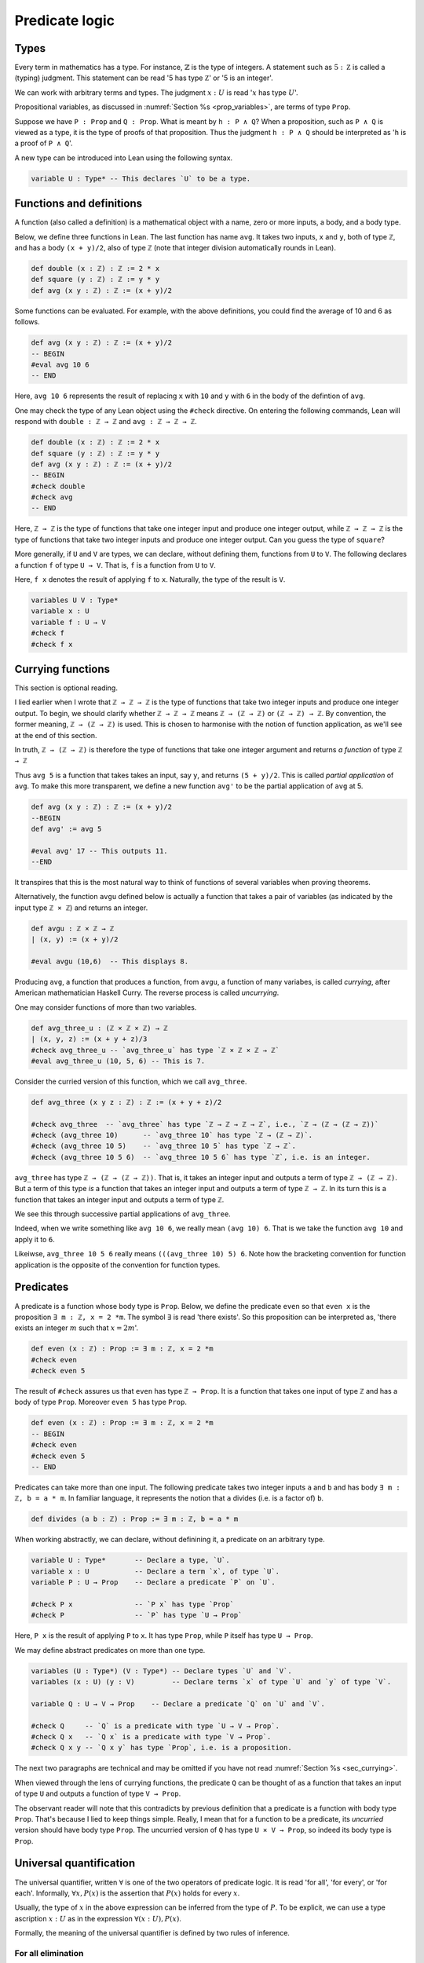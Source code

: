 .. _sec_pred_logic:

***************
Predicate logic
***************

.. _sec_types:

Types
=====

Every term in mathematics has a type. For instance, :math:`\mathbb{Z}` is the type of integers.
A statement such as :math:`5 : \mathbb Z` is called a (typing) judgment. This statement can be read
'5 has type :math:`\mathbb Z`' or '5 is an integer'.


We can work with arbitrary terms and types. The judgment :math:`x : U` is read ':math:`x` has type
:math:`U`'.

Propositional variables, as discussed in :numref:`Section %s <prop_variables>`, are terms of type
``Prop``.

Suppose we have ``P : Prop`` and ``Q : Prop``. What is meant by ``h : P ∧ Q``? When a proposition,
such as ``P ∧ Q`` is viewed as a type, it is the type of proofs of that proposition. Thus the
judgment ``h : P ∧ Q`` should be interpreted as '``h`` is a proof of ``P ∧ Q``'.

A new type can be introduced into Lean using the following syntax.

.. code-block:: lean

  variable U : Type* -- This declares `U` to be a type.

Functions and definitions
=========================

A function (also called a definition) is a mathematical object with a name,
zero or more inputs, a body, and a body type.

Below, we define three functions in Lean. The last function has name ``avg``. It 
takes two inputs, ``x`` and ``y``, both of type ``ℤ``, and has a body ``(x + y)/2``,
also of type ``ℤ`` (note that integer division automatically rounds in Lean).

.. code-block:: lean

  def double (x : ℤ) : ℤ := 2 * x
  def square (y : ℤ) : ℤ := y * y
  def avg (x y : ℤ) : ℤ := (x + y)/2

Some functions can be evaluated. For example, with the above definitions, you 
could find the average of 10 and 6 as follows.

.. code-block:: lean

  def avg (x y : ℤ) : ℤ := (x + y)/2
  -- BEGIN
  #eval avg 10 6
  -- END

Here, ``avg 10 6`` represents the result of replacing ``x`` with ``10`` and ``y``
with ``6`` in the body of the defintion of ``avg``.


One may check the type of any Lean object using the ``#check`` directive. On entering the following
commands, Lean will respond with ``double : ℤ → ℤ`` and ``avg : ℤ → ℤ → ℤ``.

.. code-block:: lean

  def double (x : ℤ) : ℤ := 2 * x
  def square (y : ℤ) : ℤ := y * y
  def avg (x y : ℤ) : ℤ := (x + y)/2
  -- BEGIN
  #check double
  #check avg
  -- END

.. index:: type, type; function type

Here, ``ℤ → ℤ`` is the type of functions that take one integer input and produce one integer output,
while ``ℤ → ℤ → ℤ`` is the type of functions that take two integer inputs and produce one integer
output. Can you guess the type of ``square``?

More generally, if ``U`` and ``V`` are types, we can declare, without defining them, functions from
``U`` to ``V``. The following declares a function ``f`` of type ``U → V``. That is, ``f`` is a
function from ``U`` to ``V``.

Here, ``f x`` denotes the result of applying ``f`` to ``x``. Naturally, the type of the result is ``V``.

.. code-block:: lean

  variables U V : Type*
  variable x : U
  variable f : U → V
  #check f
  #check f x

.. _sec_currying:

Currying functions
==================

This section is optional reading.

I lied earlier when I wrote that ``ℤ → ℤ → ℤ`` is the type of functions that take two integer
inputs and produce one integer output. To begin, we should clarify whether ``ℤ → ℤ → ℤ`` means
``ℤ → (ℤ → ℤ)`` or ``(ℤ → ℤ) → ℤ``. By convention, the former meaning, ``ℤ → (ℤ → ℤ)`` is used.
This is chosen to harmonise with the notion of function application, as we'll see at the end of
this section.

In truth, ``ℤ → (ℤ → ℤ)`` is therefore the type of functions that take one integer argument and
returns *a function* of type ``ℤ → ℤ``

Thus ``avg 5`` is a function that takes takes an input, say ``y``, and returns ``(5 + y)/2``.
This is called *partial application* of ``avg``. To make this more transparent, we define a new
function ``avg'`` to be the partial application of ``avg`` at 5.

.. code-block:: lean

  def avg (x y : ℤ) : ℤ := (x + y)/2
  --BEGIN
  def avg' := avg 5

  #eval avg' 17 -- This outputs 11.
  --END

It transpires that this is the most natural way to think of functions of several variables when
proving theorems.

Alternatively, the function ``avgu`` defined below is actually a function that takes a pair of
variables (as indicated by the input type ``ℤ × ℤ``) and returns an integer.

.. code-block:: lean

  def avgu : ℤ × ℤ → ℤ
  | (x, y) := (x + y)/2

  #eval avgu (10,6)  -- This displays 8.

.. index:: currying, uncurrying

Producing ``avg``, a function that produces a function, from ``avgu``, a function of many variabes,
is called *currying*, after American mathematician Haskell Curry.
The reverse process is called *uncurrying*.

One may consider functions of more than two variables.

.. code-block:: lean

  def avg_three_u : (ℤ × ℤ × ℤ) → ℤ
  | (x, y, z) := (x + y + z)/3
  #check avg_three_u -- `avg_three_u` has type `ℤ × ℤ × ℤ → ℤ`
  #eval avg_three_u (10, 5, 6) -- This is 7.

Consider the curried version of this function, which we call ``avg_three``.

.. code-block:: lean

  def avg_three (x y z : ℤ) : ℤ := (x + y + z)/2

  #check avg_three  -- `avg_three` has type `ℤ → ℤ → ℤ → ℤ`, i.e., `ℤ → (ℤ → (ℤ → ℤ))`
  #check (avg_three 10)      -- `avg_three 10` has type `ℤ → (ℤ → ℤ)`.
  #check (avg_three 10 5)    -- `avg_three 10 5` has type `ℤ → ℤ`.
  #check (avg_three 10 5 6)  -- `avg_three 10 5 6` has type `ℤ`, i.e. is an integer.

``avg_three`` has type ``ℤ → (ℤ → (ℤ → ℤ))``. That is, it takes an integer input and
outputs a term of type ``ℤ → (ℤ → ℤ)``. But a term of this type *is* a function that takes
an integer input and outputs a term of type ``ℤ → ℤ``. In its turn this is a function that takes
an integer input and outputs a term of type ``ℤ``.

We see this through successive partial applications of ``avg_three``.

Indeed, when we write something like ``avg 10 6``, we really mean ``(avg 10) 6``.
That is we take the function ``avg 10`` and apply it to ``6``.

Likeiwse, ``avg_three 10 5 6`` really means ``(((avg_three 10) 5) 6``. Note how the bracketing
convention for function application is the opposite of the convention for function types.

.. index:: predicate

Predicates
==========

A predicate is a function whose body type is ``Prop``. Below, we define the predicate ``even``
so that ``even x`` is the proposition ``∃ m : ℤ, x = 2 *m``. The symbol ``∃`` is read
'there exists'. So this proposition can be interpreted as, 'there exists an integer :math:`m` such
that :math:`x = 2m`'.

.. code-block:: lean

  def even (x : ℤ) : Prop := ∃ m : ℤ, x = 2 *m
  #check even
  #check even 5

The result of ``#check`` assures us that ``even`` has type ``ℤ → Prop``. It is a function that takes
one input of type ``ℤ`` and has a body of type ``Prop``. Moreover ``even 5`` has type ``Prop``.

.. code-block:: lean

  def even (x : ℤ) : Prop := ∃ m : ℤ, x = 2 *m
  -- BEGIN
  #check even
  #check even 5
  -- END

Predicates can take more than one input. The following predicate takes two integer inputs ``a`` and
``b`` and has body ``∃ m : ℤ, b = a * m``. In familiar language, it represents the notion that ``a``
divides (i.e. is a factor of) ``b``.

.. code-block:: lean
  
  def divides (a b : ℤ) : Prop := ∃ m : ℤ, b = a * m


When working abstractly, we can declare, without definining it, a predicate on an arbitrary type.

.. code-block:: lean

  variable U : Type*       -- Declare a type, `U`.
  variable x : U           -- Declare a term `x`, of type `U`.
  variable P : U → Prop    -- Declare a predicate `P` on `U`.

  #check P x               -- `P x` has type `Prop`
  #check P                 -- `P` has type `U → Prop`


Here, ``P x`` is the result of applying ``P`` to ``x``. It has type ``Prop``, while ``P`` itself
has type ``U → Prop``.

We may define abstract predicates on more than one type.

.. code-block:: lean

  variables (U : Type*) (V : Type*) -- Declare types `U` and `V`.
  variables (x : U) (y : V)         -- Declare terms `x` of type `U` and `y` of type `V`.

  variable Q : U → V → Prop    -- Declare a predicate `Q` on `U` and `V`.

  #check Q     -- `Q` is a predicate with type `U → V → Prop`.
  #check Q x   -- `Q x` is a predicate with type `V → Prop`.
  #check Q x y -- `Q x y` has type `Prop`, i.e. is a proposition.

The next two paragraphs are technical and may be omitted if you have not read
:numref:`Section %s <sec_currying>`.

When viewed through the lens of currying functions, the predicate ``Q`` can be thought of as a
function that takes an input of type ``U`` and outputs a function of type ``V → Prop``.

The observant reader will note that this contradicts by previous definition that a predicate is a
function with body type ``Prop``. That's because I lied to keep things simple.
Really, I mean that for a function to be a predicate, its *uncurried* version should have body type
``Prop``. The uncurried version of ``Q`` has type ``U × V → Prop``, so indeed its body type is
``Prop``. 

Universal quantification
========================

The universal quantifier, written :math:`\forall` is one of the two operators of predicate logic.
It is read 'for all', 'for every', or 'for each'. Informally, :math:`\forall x, P(x)` is the
assertion that :math:`P(x)` holds for every :math:`x`.

Usually, the type of :math:`x` in the above expression can be inferred from the type of :math:`P`.
To be explicit, we can use a type ascription :math:`x : U` as in the expression
:math:`\forall (x : U), P(x)`.

Formally, the meaning of the universal quantifier is defined by two rules of inference.

For all elimination
-------------------

.. proof:mathsrule:: For all elimination, forward

  Let :math:`U` be a type and let :math:`P` be a predicate on :math:`U`. Given
  :math:`h : \forall x, P(x)` and given :math:`u : U`, we have :math:`P(u)`.

In Lean, if ``P : U → Prop`` is a predicate, given ``h : ∀ x, P x`` and given ``u : U``, the
expression ``h u`` is a proof term for ``P u``. Note the similarity between this and the Lean
notation for implication elimination.

.. code-block:: lean

  variables (U : Type*) (P : U → Prop) (u : U)

  example (h : ∀ x, P x) : P u :=
  by exact h u

Alternatively, the ``specialize`` tactic applies to a universally quantified statement
``h : ∀ x, P x``. Writing ``specialize h u`` replaces ``h`` with ``h : P u``.

.. code-block:: lean

  variables (U : Type*) (P : U → Prop) (u : U)
  -- BEGIN
  example (h : ∀ x, P x) : P u :=
  begin
    specialize h u,    -- By for all elimination on `h` and `u`, we have `h : P u`
    show P u, from h,  -- We show `P u` by reiteration on `h`.
  end
  -- END

.. proof:mathsrule:: For all elimination, backward

  Let :math:`U` be a type and let :math:`P` be a predicate on :math:`U`. To prove :math:`P(u)`,
  :math:`h : \forall x, P(x)` and given :math:`u : U`, we have :math:`P(u)`.

In Lean, we invoke backward for all elimination using the ``apply`` tactic, just as we did for
backward implication elimination. Below, Lean is clever enough to close the goal immediately after
``apply h`` as ``u : U`` is in the context.

.. code-block:: lean

  variables (U : Type*) (P : U → Prop) (u : U)
  -- BEGIN
  example (h : ∀ x, P x) : P u :=
  by apply h
  -- END

Let's do something a little more interesting.

.. proof:example::

  Let :math:`S` and :math:`T` be prediates on a type :math:`U`. Given :math:`h_1 : \forall x, S(x)`,
  :math:`h_2 : \forall y, S(y)\to T(y)` and :math:`u : U`, we have :math:`T(u)`.

We give first a forward proof.

.. code-block:: lean

  variables (U : Type*) (S T : U → Prop) (u : U)

  example (h₁ : ∀ x, S x) (h₂ : ∀ y, S y → T y) (u : U) : T u :=
  begin
    have h₃ : S u, from h₁ u,  -- We have `h₃ : S u` by for all elim. on `h₁` and `u`.
    have h₄ : S u → T u, from h₂ u, -- We have `h₄ : S u → T u` by for all elim. on `h₂` and `u`
    show T u, from h₄ h₃, -- We show `T u` by implication elimination on `h₄` and `h₃`.
  end

The same proof can be written more concisely using ``specialize``.

.. code-block:: lean

  variables (U : Type*) (S T : U → Prop) (u : U)
  -- BEGIN
  example (h₁ : ∀ x, S x) (h₂ : ∀ y, S y → T y) (u : U) : T u :=
  begin
    specialize h₁ u,  -- We have `h₁ : S u` by for all elim. on `h₁` and `u`.
    specialize h₂ u, -- We have `h₂ : S u → T u` by for all elim. on `h₂` and `u`
    show T u, from h₂ h₁, -- We show `T u` by implication elimination on `h₂` and `h₁`.
  end
  -- END

In the following backward Lean proof, ``apply h₂`` invokes for all elimination followed by
implication elimination on the hypothesis ``h₂``.

.. code-block:: lean

  variables (U : Type*) (S T : U → Prop) (u : U)
  -- BEGIN
  example (h₁ : ∀ x, S x) (h₂ : ∀ y, S y → T y) (u : U) : T u :=
  begin
    apply h₂, -- By for all elim. on `h₂` and `u`, followed by imp. elim., it suffices to prove `S u`.
    apply h₁, -- The result follows by for all elim. on `h₁` and `u`.
  end
  -- END

In the next example, we construct a predicate using two others.

Below, we have predicates ``S`` and ``T`` on a type ``U``. The function that takes ``x : U`` to
``(S x) ∧ (T x)`` is also a predicate. We assume the universally quantified statement
``h : ∀ x, (S x) ∧ (T x)``. By for all elimination applied to ``h`` and ``u : U``, we have
``(S u) ∧ (T u)``. We can extract ``S u`` from this by left conjunction elimination.

.. code-block:: lean

  variables (U : Type*) (S T : U → Prop) (u : U)
  -- BEGIN
  example (h : ∀ x, (S x) ∧ (T x)) : S u :=
  begin
    have h₂ : (S u) ∧ (T u), from h u, -- We have `h₂ : (S u) ∧ (T u)` by for all elimination on `h` and `u`.
    show (S u), from h₂.left, -- We show `S u` by left conjunction elimination on `h₂`.
  end
  -- END

For a more familiar example, we'll show :math:`(\forall x : \mathbb Z, x^2 \ge 0) \to (-4)^2 \ge 0`.

.. proof:proof::

  Assume :math:`h : \forall x : \mathbb Z, x^2 \ge 0`. It suffices to prove :math:`(-4)^2\ge0`.
  But :math:`-4 : \mathbb Z`. The result follows by for all elimination on :math:`h` and :math:`-4`.

In the Lean code below, we need to use the type ascription ``4 : ℤ``. The reason is that Lean, by
default, interprets numerals as terms of type ``ℕ``. It then balks at ``-4``.

.. code-block:: lean

  import data.int.basic
  -- BEGIN
  example : (∀ x : ℤ, x^2 ≥ 0) → ((-(4 : ℤ))^2 ≥ 0) :=
  begin
    intro h,
    exact h (-4),
  end
  -- END

For all introduction
--------------------

.. proof:mathsrule:: For all introduction

  Let :math:`P` be a predicate on a type :math:`U`. To prove :math:`\forall x, P(x)` is to assume
  :math:`u : U` and derive :math:`P(u)`.

Again, note the similarity between this rule and implication introduction.

All the results we've seen so far that begin with, 'Let :math:`P` and :math:`Q` be propositions'
can be replaced with universally quantified statements that don't specify the names of the
propositions.

.. proof:theorem:: Commutativity of conjunction (IV)

  We have :math:`\forall P : \mathrm{Prop}, \forall Q : \mathrm{Prop}, P \land Q \leftrightarrow Q\land P`.

.. proof:proof::

  Assume :math:`R` and :math:`S` are propositions. It suffices to show
  :math:`R\land S \leftrightarrow S\land R`. But this follows by
  :numref:`Theorem %s <thm_and_comm3>`. 

In Lean, we use ``intro`` to denote for all introduction (as we do for implication introduction).

.. code-block:: lean

  example : ∀ p q : Prop, p ∧ q ↔ q ∧ p :=begin
    intros r s, -- Assume `r : Prop` and `s : Prop`. It suffices to prove `r ∧ s ↔ s ∧ r`.
    split; -- By iff intro., it suffices to prove 1. `r ∧ s → s ∧ r` and 2. `s ∧ r → r ∧ s`. We'll use the same proof in each case.
    { intro h, exact ⟨h.2, h.1⟩, }, -- Assume the antecedent, `h`. The goal is closed by and intro. on `h.1` and `h.2`
  end

Our final example uses both for all introduction and for all elimination.

.. proof:example::

  Let :math:`P` and :math:`Q` be predicates on a type :math:`U`. We have

  .. math::

    (\forall x, P(x)\land Q(x))\to(\forall y, Q(y)\land P(y)).

Here is the Lean proof, with the matheatical proof given in the comments.

.. code-block:: lean

  variables (U : Type*) (P Q : U → Prop)
  
  example : (∀ x, P x ∧ Q x) → (∀ y, Q y ∧ P y) :=
  begin
    intro h, -- Assume `h : ∀ x, P x ∧ Q x`. By `→` intro., it suffices to prove `∀ y, Q y ∧ P y`.
    intro u, -- Assume `u : U`. By `∀` intro, it suffices to prove `Q u ∧ P u`.
    rw and_comm,  -- By commutativity of conjunction, it suffices to prove `P u ∧ Q u`.
    exact h u, -- This follows by `∀` elim. on `h` and `u`.
  end





Existential quantification
==========================

The existential quantifier, written :math:`\exists` is read 'there exists', 'there is', or
'for some'. Informally, :math:`\exists x, P(x)` is the assertion that there is some :math:`u` for
which :math:`P(u)` holds.

As with the universal quantifier, we can make the types explicit via a type ascription,
writing :math:`\exists (x : U), P(x)`, for example.

Formally, the meaning of the universal quantifier is defined by two rules of inference.

Exists introduction
-------------------

.. proof:mathsrule:: Exists introduction, forward

  Let :math:`P` be a predicate on a type :math:`U`. Given :math:`u : U` and :math:`h : P(u)`,
  we have a proof of :math:`\exists x, P(x)`.

.. proof:example::

  Given :math:`5 : \mathbb N` and :math:`h : 5 \ge 3`, we have :math:`\exists x, x \ge 3`.

The proof is simply an application of exists introduction to :math:`5 : \mathbb N` and :math:`h`.

In Lean, if ``u : U`` and ``h : P u``, then ``exists.intro u h`` is a proof of ``∃ x, P x``

.. code-block:: lean

  example (h : 5 ≥ 3) : ∃ x, x ≥ 3 :=
  by exact exists.intro 5 h

To be more concise, we can use the anonymous constructor notation.

.. code-block:: lean

  example (h : 5 ≥ 3) : ∃ x, x ≥ 3 :=
  by exact ⟨5, h⟩


.. proof:mathsrule:: Exists introduction, backward

  Let :math:`P` be a predicate on a type :math:`U`. Given :math:`u : U`, to prove
  :math:`\exists x, P(x)`, it suffices to prove :math:`P(u)`.

.. proof:example::

  Let :math:`P` and :math:`Q` be predictes on a type :math:`U`. Given :math:`u : U`,
  :math:`h_1 : P(u)\to Q(u)` and :math:`h_2 : P(u)`, we have a proof of :math:`\exists x, Q(x)`.

.. proof:proof::

  By exists introduction on :math:`u`, it suffices to prove :math:`Q(u)`.
  But this follows by implication elimination on :math:`h_1` and :math:`h_2`.

In Lean, the ``use`` tactic indicates backward exists introduction. We use this to give a Lean
proof of the example above.

.. code-block:: lean

  import tactic.interactive
  variables (U : Type*) (P Q : U → Prop)
  -- BEGIN
  example (u : U) (h₁ : P u → Q u) (h₂ : P u) : ∃ x, Q x :=
  begin
    use u,       -- By `∃` intro. on `u`, it suffices to prove `Q u`
    exact h₁ h₂, -- This follows by `→` elim. on `h₁` and `h₂`.
  end
  -- END

Here is a forward Lean proof of the same result.

.. code-block:: lean

  variables (U : Type*) (P Q : U → Prop)
  -- BEGIN
  example (u : U) (h₁ : P u → Q u) (h₂ : P u) : ∃ x, Q x :=
  begin
    have h₃ : Q u, from h₁ h₂, -- We have `Q u` from `→` elim. on `h₁` and `h₂`.
    exact exists.intro u h₃,   -- The result follows from exists intro. on `u` and `h₃`.
  end
  -- END

Exists elimination
------------------

Suppose you want to prove, 'A person in Britain has competed in the Olympics' and you have a
hypothesis :math:`h`, 'there exists a person in Britain who has won a gold medal at the Olympics'.

By :math:`h`, we can take :math:`u`, a person in Britain for which we have hypothesis :math:`k`,
':math:`u` has one a gold medal at the Olmpics'. To prove the original goal, it suffices to
prove the goal with the assumption of :math:`u` and :math:`k`. This observation is the essence
of exists elimination, the rule of inference used to eliminate the existential quantifier.

.. proof:mathsrule:: Exists elimination, backward

  Let :math:`P` be a predicate on a type :math:`U`. Given :math:`h : \exists x, P(x)`, to prove
  :math:`C`, it suffices to derive :math:`C` under the assumptions :math:`u : U` and
  :math:`k : P(u)`.

This rule should be reminscent of disjunction eliminiation.

.. _example_exsandt_to_exs:

.. proof:example::

  Let :math:`S` and :math:`T` be predicates on a type :math:`U`. Given :math:`h : \exists x, S(x) \land T(x)`,
  we have :math:`\exists y, S(y)`.

.. proof:proof::

  By exists elimination, it suffices to prove :math:`\exists y, S(y)` under the assumptions :math:`u : U`
  and :math:`k : S(u)\land T(u)`.

  By exists introduction on :math:`u : U`, it suffices to prove :math:`S(u)`. This follows by
  left conjunction eliminiation on :math:`k`.

In Lean, we use the ``cases`` tactic for backward exists elimination. Suppose ``h : ∃ (x : U), P x``,
then ``cases h with u k`` removes ``h`` from the context and replaces it with ``u : U`` and ``k : P u``.
Below, we give a Lean version of the proof above.

.. code-block:: lean

  import tactic.interactive
  variables (U : Type*) (S T : U → Prop)
  -- BEGIN
  example (h : ∃ x, S x ∧ T x) : ∃ y, S y :=
  begin
    cases h with u k, -- By exists elim. on `h`, it suffices to prove the goal assuming `u : U` and `k : S u ∧ T u`.
    use u, -- By exists intro. on `u`, it suffices to prove `S u`.
    exact k.left, -- This follows by left `∧` elim. on `k`.
  end
  -- END

.. proof:mathsrule:: Exists elimination, forward

  Let :math:`P` be a predicate on a type :math:`U`. Given :math:`h_1 : \exists (x : U), P(x)` and
  :math:`h_2 : \forall (y : U), P(y) \to C`, we have a proof of :math:`C`.

We give a forward proof of :numref:`Example %s <example_exsandt_to_exs>` in Lean below. 
The Lean function used in a forward exists elimination proof is ``exists.elim``. Given
``h₁ : ∃ (x : U), P x`` and ``h₂ : ∀ (y : U), P y → C``, the expression ``exists.elim h₁ h₂``
is a proof term for ``C``.

.. code-block:: lean

  import tactic.interactive
  variables (U : Type*) (S T : U → Prop)
  -- BEGIN
  example (h₁ : ∃ x, S x ∧ T x) : ∃ y, S y :=
  begin
    have h₂ : ∀ y, S y ∧ T y → ∃ y, S y, -- We'll show `h₂ : ∀ y, S y ∧ T y → ∃ y, S y`.
    { assume u : U, -- Assume `u : U`. It suffices to prove `S u ∧ T u → ∃ y, S y`.
      assume k₁ : S u ∧ T u, -- Assume `S u ∧ T u`. It suffices to prove `∃ y, S y`.
      have h₃ : S u, from k₁.left, -- We have `h₃ : S u` by left `∧` elim. on `k₁`,
      show ∃ y, S y, from exists.intro u h₃, }, -- We show `∃ y, S y` by exists intro. on `u` and `h₃`.
    exact exists.elim h₁ h₂, -- The result follows by exists elim. on `h₁` and `h₂`.
  end
  -- END

Even and odd numbers
====================

As a practical example, we consider the definition of even numbers.

.. proof:definition::

  Let :math:`a` be an integer. :math:`a` is even means :math:`\exists (b : \mathbb Z), a = 2b`.

Note that for a given term :math:`a`, :math:`\exists b, a = 2b` is a proposition.
Thus :math:`\mathrm{even}` is a predicate. To harmonise this definition with the language of
predicate logic, we may write :math:`\mathrm{even}\ a` to denote the proposition
:math:`\exists b, a = 2b`.

For example, :math:`\mathrm{even}\ 10` is the proposition :math:`\exists b, 10 = 2b`. Just as
:math:`\mathrm{even}\ 5` is the proposition :math:`\exists b, 5 = 2b`.



.. index:: quantifiers; negating, negating 

Negating quantifiers
====================

If you had to prove that *not* every matheamtician is a billionaire, you'd merely have to point to
me and show that I'm not a billionaire. Intuitively, the negation, :math:`\neg(\forall x, P(x))`,
of a universally quantified statement is just the existentially quantified statement
:math:`\exists x, \neg P(x)` in which the predicate has been negated. 

Likewise, if you had to prove it's not the case that there is a mathemtician who lives on Pluto,
you would have to show that every mathematician does not live on Pluto. That is, the negation,
:math:`\neg(\exists x, P(x))`, of an existentially quantified statement is the universally
quantified statement :math:`\forall x, \neg P(x)` in which the predicate has been negated.

These are claims that require proof.

.. proof:theorem:: Negation of an existentially quantified statement

  Let :math:`P` be a predicate on a type :math:`U`. then

  .. math::

    \neg(\exists x, P(x)) \leftrightarrow \forall x, \neg P(x).

Here is a Lean proof.

.. code-block:: lean 

  import tactic.interactive
  variables {U : Type*} {P : U → Prop}
  namespace hidden
  -- BEGIN
  theorem not_exists : ¬(∃ x, P x) ↔ ∀ x, ¬P x :=
  begin
    -- By iff intro., it suffices to prove 1. `¬(∃ x, P x) → ∀ x, ¬P x` and 2. `∀ x, ¬P x → ¬(∃ x, P x)`
    split, 
    { intro h₁,    -- Case 1. Assume `h₁ : ¬(∃ x, P x)`. By `→` intro, it suffices to prove `∀ x, ¬P x`.
      intro u,     -- Assume `u : U`. By for all intro., it suffices to show `¬P u`.
      intro h₂,    -- Assume `h₂ : P u`. By negation introduction, it suffices to prove `false`.
      apply h₁,    -- By false introduction on `h₁`, it suffices to prove `∃ x, P x`.
      use u,       -- By `∃` intro on `u`, it suffices to prove `P u`.
      exact h₂, }, -- This follows by reiteration on `h₂`.
    { intro h₁,    -- Assume `h₁ : ∀ x, ¬P x`. It suffices to prove `¬∃ x, P x`.
      intro h₂,   --- Assume `h₂ : ∃ x, P x`. By negation introduction, it suffices to prove `false`.
      -- By `∃` elim. on `h₂`, it suffices to prove `false` assuming `u : U` and `hu : P u`.
      cases h₂ with u hu,
      have h₃ : ¬P u, from h₁ u, -- By `∀` elim. on `h₁` applied to `u`, we have `h₃ : ¬P u`.
      exact h₃ hu, }, -- We show the goal by false introduction on `h₃` and `hu`.
  end
  -- END
  end hidden


.. proof:theorem:: Negation of a universally quantified statement

  Let :math:`P` be a predicate on a type :math:`U`. then

  .. math::

    \neg(\forall x, P(x)) \leftrightarrow \exists x, \neg P(x).

Complete the following proof of the above theorem.

.. code-block:: lean

  import tactic.interactive
  variables {U : Type*} {P : U → Prop}
  namespace hidden
  -- BEGIN
  theorem not_forall : ¬(∀ x, P x) ↔ ∃ x, ¬P x :=
  begin
    -- By iff intro., it suffices to prove 1. `¬(∀ x, P x) → ∃ x, ¬P x` and 2. `∃ x, ¬P x → ¬(∀ x, P x)`
    split, 
    { intro h₁, -- Case 1. Assume `h₁ : ¬(∀ x, P x)`. It suffices to prove `∃ x, ¬P x`.
      by_contradiction h₂, -- For a contradiction, suppose `h₂ : ¬(∃ x, ¬P x)`. It suffices to prove `false`.
      sorry, },
    { intro h₁, -- Case 2. Assume `h₁ : ∃ x, ¬P x`. It suffices to prove `¬(∀ x, P x)`.
      intro h₂, -- Assume `h₂ : ∀ x, P x`. By negation introduction, it suffices to prove `false`.
      cases h₁ with u hu, -- By `∃` elim. on `h₁`, it suffices to prove the goal assuming `u : U` and `hu : ¬P u`.
      apply hu, -- By false introduction on `hu`, it suffices to prove `P u`.
      exact h₂ u, } -- The result follows by for all elimination on `h₂` and `u`.
  end
  -- END
  end hidden





Mixing quantifiers
==================

Functions and equality
======================